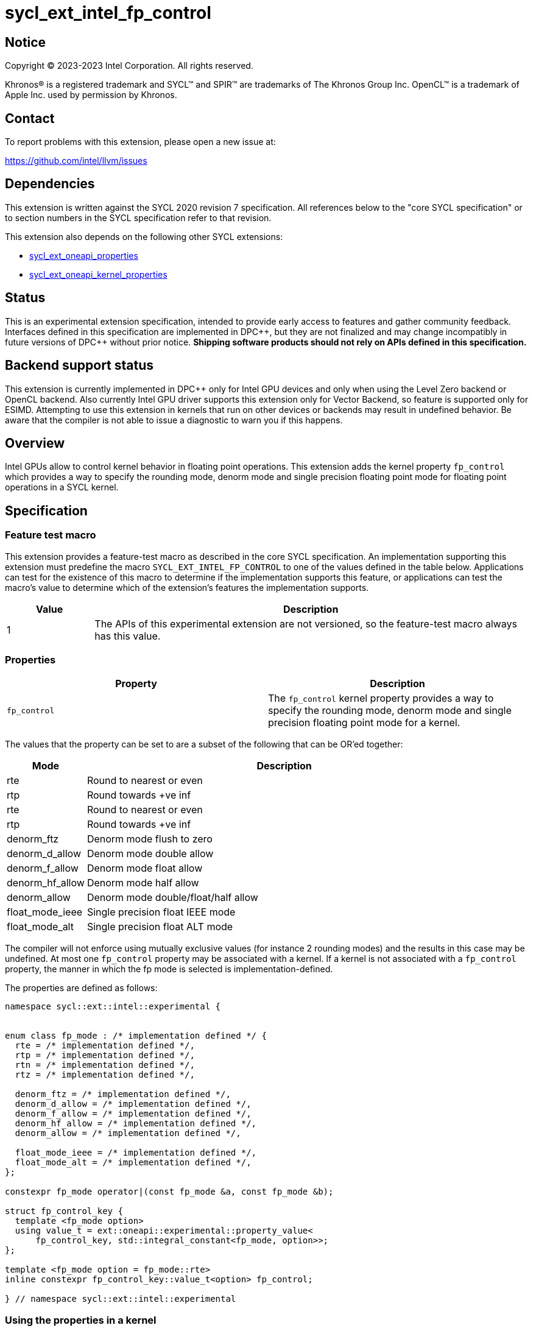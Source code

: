= sycl_ext_intel_fp_control

:source-highlighter: coderay
:coderay-linenums-mode: table

// This section needs to be after the document title.
:doctype: book
:toc2:
:toc: left
:encoding: utf-8
:lang: en
:dpcpp: pass:[DPC++]

// Set the default source code type in this document to C++,
// for syntax highlighting purposes.  This is needed because
// docbook uses c++ and html5 uses cpp.
:language: {basebackend@docbook:c++:cpp}


== Notice

[%hardbreaks]
Copyright (C) 2023-2023 Intel Corporation.  All rights reserved.

Khronos(R) is a registered trademark and SYCL(TM) and SPIR(TM) are trademarks
of The Khronos Group Inc.  OpenCL(TM) is a trademark of Apple Inc. used by
permission by Khronos.


== Contact

To report problems with this extension, please open a new issue at:

https://github.com/intel/llvm/issues


== Dependencies

This extension is written against the SYCL 2020 revision 7 specification.  All
references below to the "core SYCL specification" or to section numbers in the
SYCL specification refer to that revision.

This extension also depends on the following other SYCL extensions:

* link:../experimental/sycl_ext_oneapi_properties.asciidoc[
  sycl_ext_oneapi_properties]
* link:../experimental/sycl_ext_oneapi_kernel_properties.asciidoc[
  sycl_ext_oneapi_kernel_properties]

== Status

This is an experimental extension specification, intended to provide early access
to features and gather community feedback. Interfaces defined in this specification
are implemented in {dpcpp}, but they are not finalized and may change incompatibly in
future versions of {dpcpp} without prior notice. **Shipping software products should not
rely on APIs defined in this specification.**

== Backend support status

This extension is currently implemented in {dpcpp} only for Intel GPU devices and
only when using the Level Zero backend or OpenCL backend. Also currently Intel GPU
driver supports this extension only for Vector Backend, so feature is supported only
for ESIMD.
Attempting to use this extension in kernels that run on other devices or
backends may result in undefined behavior.  Be aware that the compiler
is not able to issue a diagnostic to warn you if this happens.

== Overview

Intel GPUs allow to control kernel behavior in floating point operations. This extension adds the kernel property `fp_control` which provides a way to specify the rounding mode, denorm mode and single precision floating point mode for floating point operations in a SYCL kernel.

== Specification

=== Feature test macro

This extension provides a feature-test macro as described in the core SYCL
specification.  An implementation supporting this extension must predefine the
macro `SYCL_EXT_INTEL_FP_CONTROL` to one of the values defined in the table
below.  Applications can test for the existence of this macro to determine if
the implementation supports this feature, or applications can test the macro's
value to determine which of the extension's features the implementation
supports.


[%header,cols="1,5"]
|===
|Value
|Description

|1
|The APIs of this experimental extension are not versioned, so the
 feature-test macro always has this value.
|===

=== Properties

|===
|Property|Description

|`fp_control`
|The `fp_control` kernel property provides a way to specify the rounding mode, denorm mode and single precision floating point mode for a kernel.
|===

The values that the property can be set to are a subset of the following that can be OR'ed together:

[%header,cols="1,5"]
|===
|Mode | Description
| rte | Round to nearest or even
| rtp | Round towards +ve inf
| rte | Round to nearest or even
| rtp | Round towards +ve inf
| denorm_ftz | Denorm mode flush to zero
| denorm_d_allow | Denorm mode double allow
| denorm_f_allow | Denorm mode float allow
| denorm_hf_allow | Denorm mode half allow
| denorm_allow | Denorm mode double/float/half allow
| float_mode_ieee | Single precision float IEEE mode
| float_mode_alt | Single precision float ALT mode
|===

The compiler will not enforce using mutually exclusive values (for instance 2 rounding
modes) and the results in this case may be undefined. At most one `fp_control` property may be associated with a kernel. If a kernel is not associated with a `fp_control` property, the manner in which the fp mode is selected is implementation-defined.

The properties are defined as follows:
```c++
namespace sycl::ext::intel::experimental {


enum class fp_mode : /* implementation defined */ {
  rte = /* implementation defined */,
  rtp = /* implementation defined */,
  rtn = /* implementation defined */,
  rtz = /* implementation defined */,

  denorm_ftz = /* implementation defined */,
  denorm_d_allow = /* implementation defined */,
  denorm_f_allow = /* implementation defined */,
  denorm_hf_allow = /* implementation defined */,
  denorm_allow = /* implementation defined */,

  float_mode_ieee = /* implementation defined */,
  float_mode_alt = /* implementation defined */,
};

constexpr fp_mode operator|(const fp_mode &a, const fp_mode &b);

struct fp_control_key {
  template <fp_mode option>
  using value_t = ext::oneapi::experimental::property_value<
      fp_control_key, std::integral_constant<fp_mode, option>>;
};

template <fp_mode option = fp_mode::rte>
inline constexpr fp_control_key::value_t<option> fp_control;

} // namespace sycl::ext::intel::experimental
```

=== Using the properties in a kernel

A simple example of using this extension is below.

```c++
namespace syclex = sycl::ext::oneapi::experimental;
namespace intelex = sycl::ext::intel::experimental;
{
  ...
  syclex::properties properties{
     intelex::fp_control<intelex::fp_mode::denorm_allow | intelex::fp_mode::rtn | intelex::fp_mode::float_mode_alt>};
  q.submit([&](handler& h) {
    h.parallel_for<class EsimdKernel>(32, properties, [=](id<1> i) SYCL_ESIMD_KERNEL {
      });
  }).wait();
}
```